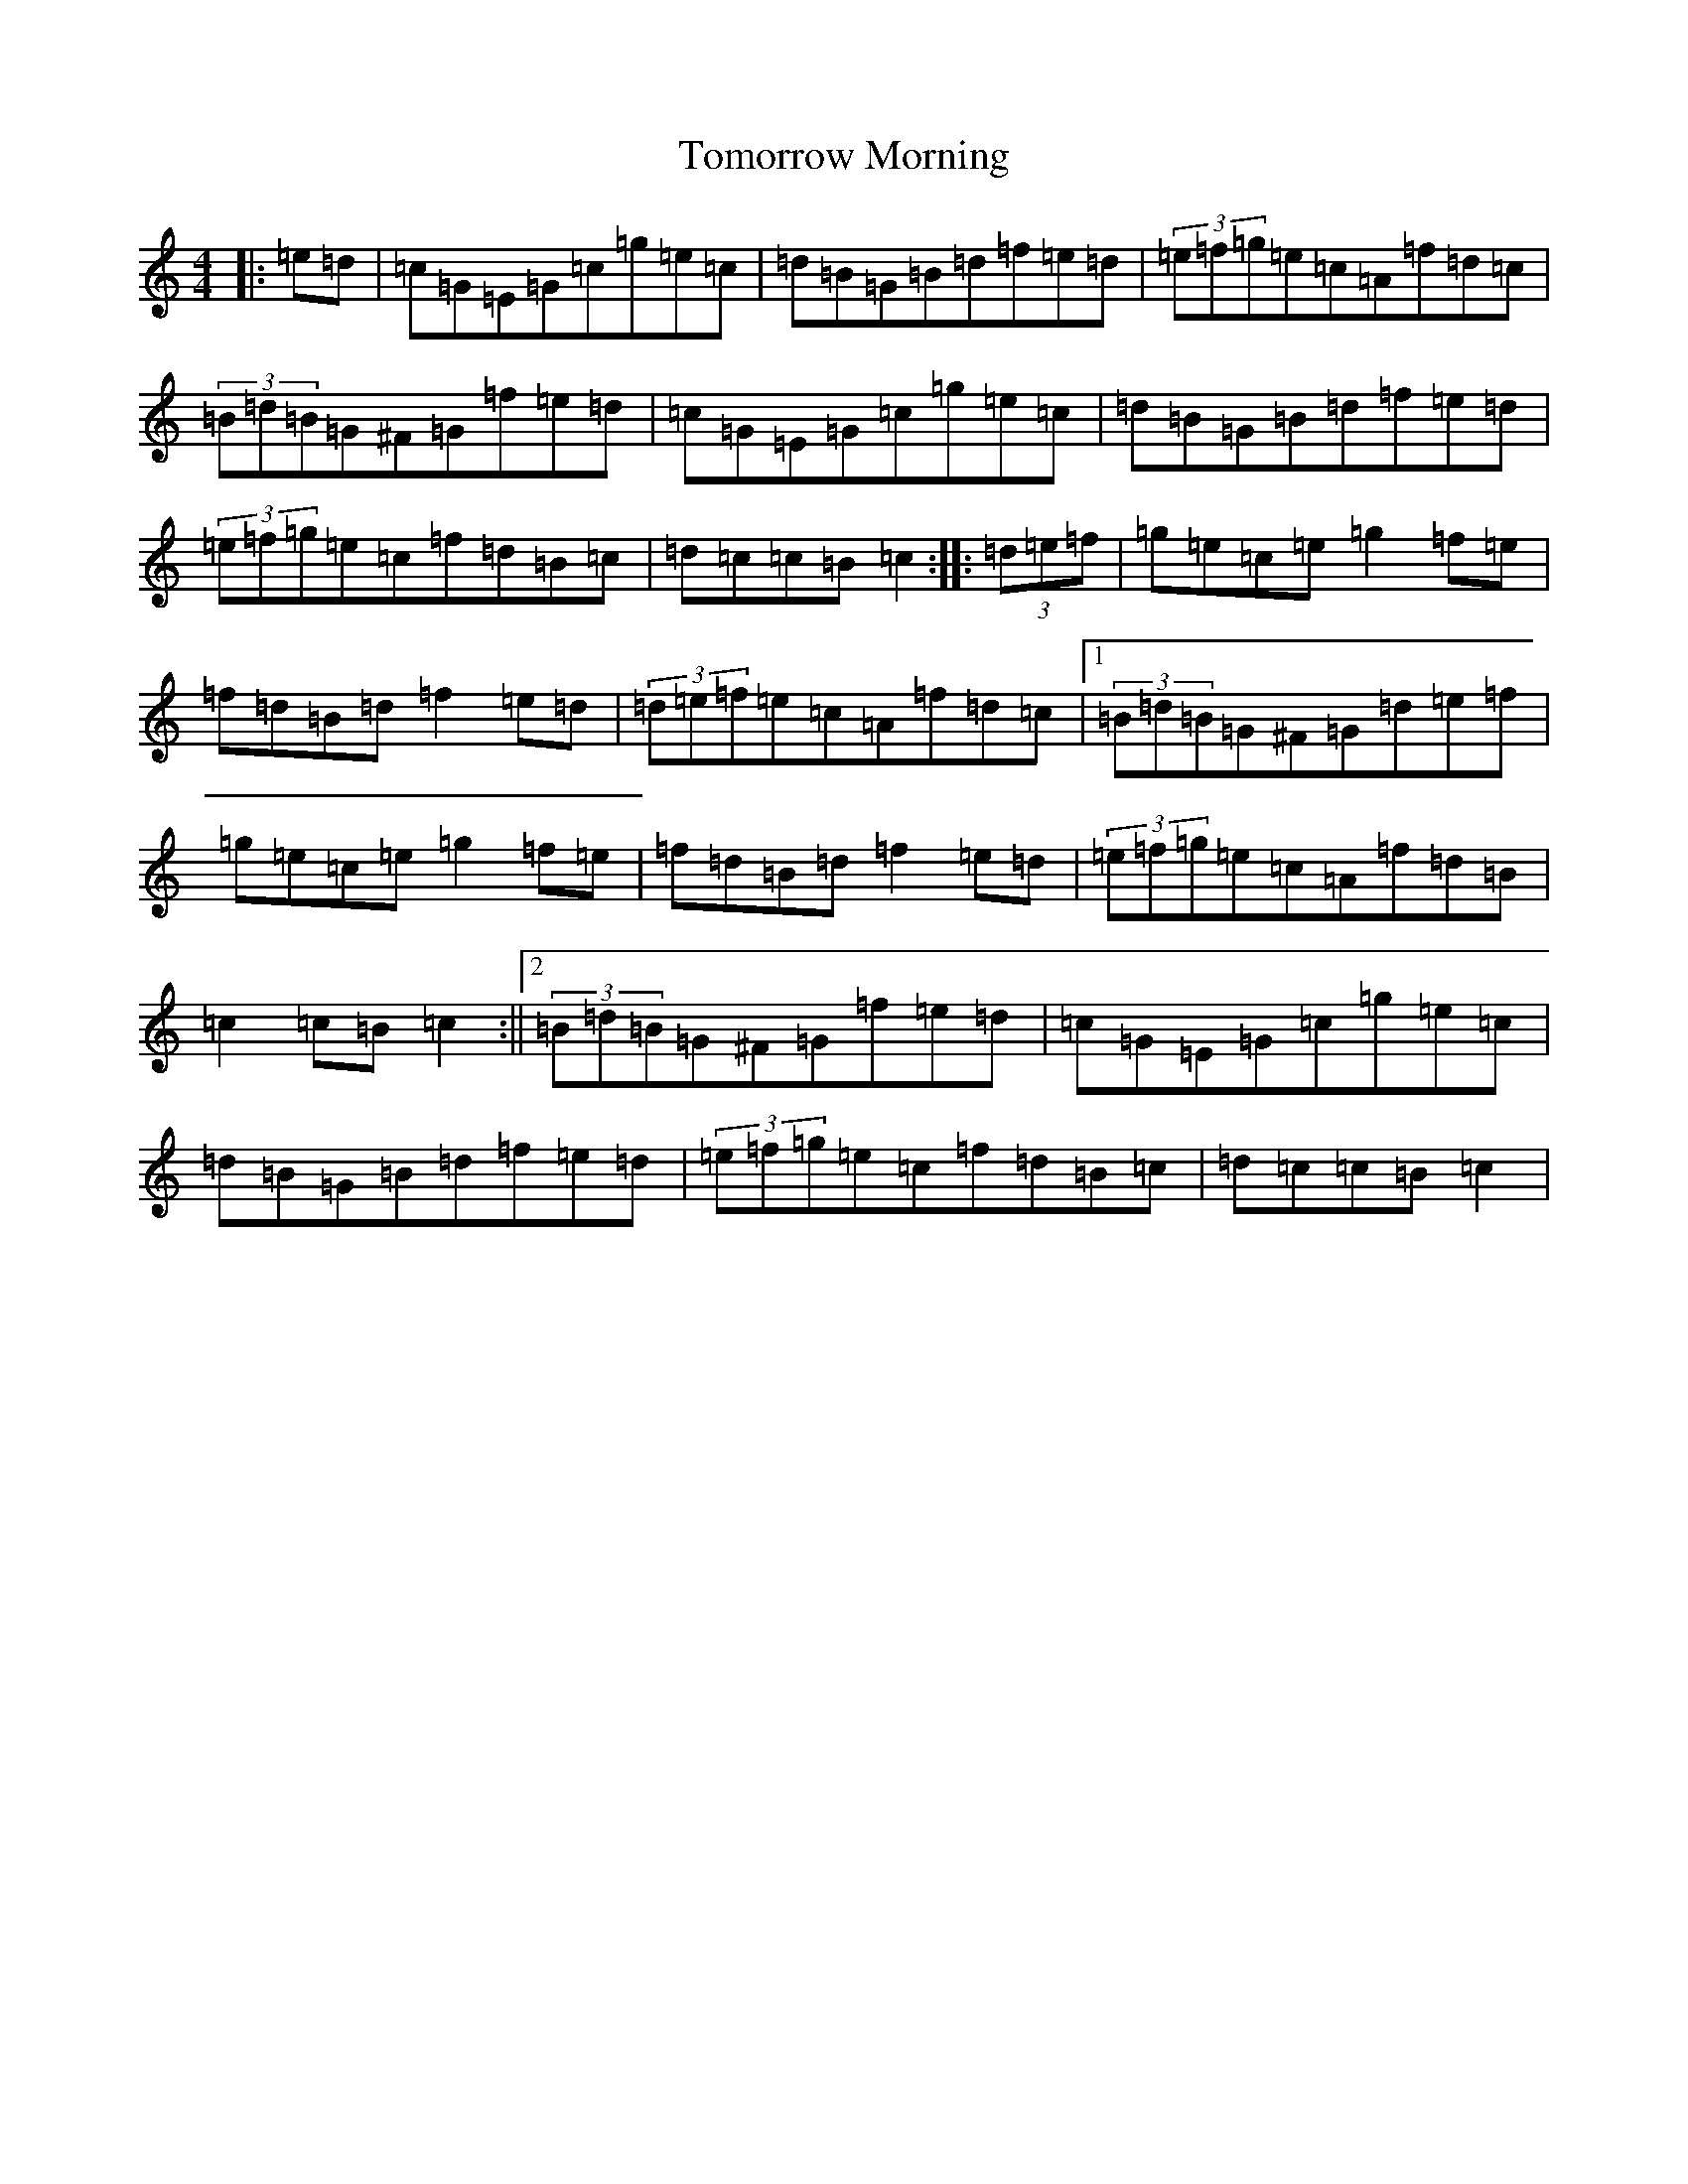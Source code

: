 X: 21336
T: Tomorrow Morning
S: https://thesession.org/tunes/2233#setting15605
R: hornpipe
M:4/4
L:1/8
K: C Major
|:=e=d|=c=G=E=G=c=g=e=c|=d=B=G=B=d=f=e=d|(3=e=f=g=e=c=A=f=d=c|(3=B=d=B=G^F=G=f=e=d|=c=G=E=G=c=g=e=c|=d=B=G=B=d=f=e=d|(3=e=f=g=e=c=f=d=B=c|=d=c=c=B=c2:||:(3=d=e=f|=g=e=c=e=g2=f=e|=f=d=B=d=f2=e=d|(3=d=e=f=e=c=A=f=d=c|1(3=B=d=B=G^F=G=d=e=f|=g=e=c=e=g2=f=e|=f=d=B=d=f2=e=d|(3=e=f=g=e=c=A=f=d=B|=c2=c=B=c2:||2(3=B=d=B=G^F=G=f=e=d|=c=G=E=G=c=g=e=c|=d=B=G=B=d=f=e=d|(3=e=f=g=e=c=f=d=B=c|=d=c=c=B=c2|